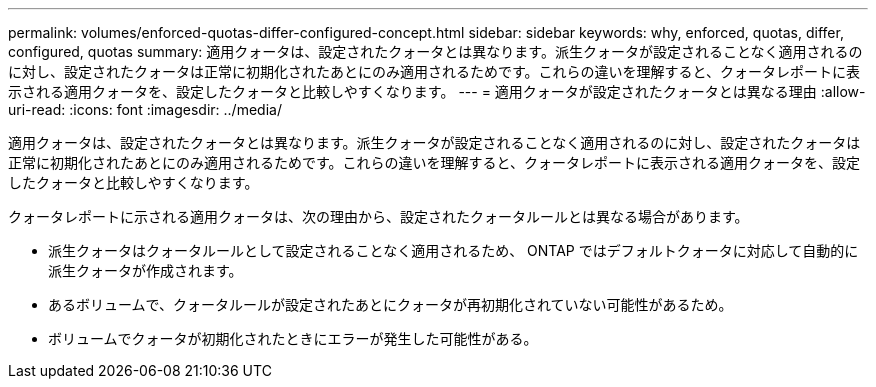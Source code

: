 ---
permalink: volumes/enforced-quotas-differ-configured-concept.html 
sidebar: sidebar 
keywords: why, enforced, quotas, differ, configured, quotas 
summary: 適用クォータは、設定されたクォータとは異なります。派生クォータが設定されることなく適用されるのに対し、設定されたクォータは正常に初期化されたあとにのみ適用されるためです。これらの違いを理解すると、クォータレポートに表示される適用クォータを、設定したクォータと比較しやすくなります。 
---
= 適用クォータが設定されたクォータとは異なる理由
:allow-uri-read: 
:icons: font
:imagesdir: ../media/


[role="lead"]
適用クォータは、設定されたクォータとは異なります。派生クォータが設定されることなく適用されるのに対し、設定されたクォータは正常に初期化されたあとにのみ適用されるためです。これらの違いを理解すると、クォータレポートに表示される適用クォータを、設定したクォータと比較しやすくなります。

クォータレポートに示される適用クォータは、次の理由から、設定されたクォータルールとは異なる場合があります。

* 派生クォータはクォータルールとして設定されることなく適用されるため、 ONTAP ではデフォルトクォータに対応して自動的に派生クォータが作成されます。
* あるボリュームで、クォータルールが設定されたあとにクォータが再初期化されていない可能性があるため。
* ボリュームでクォータが初期化されたときにエラーが発生した可能性がある。

